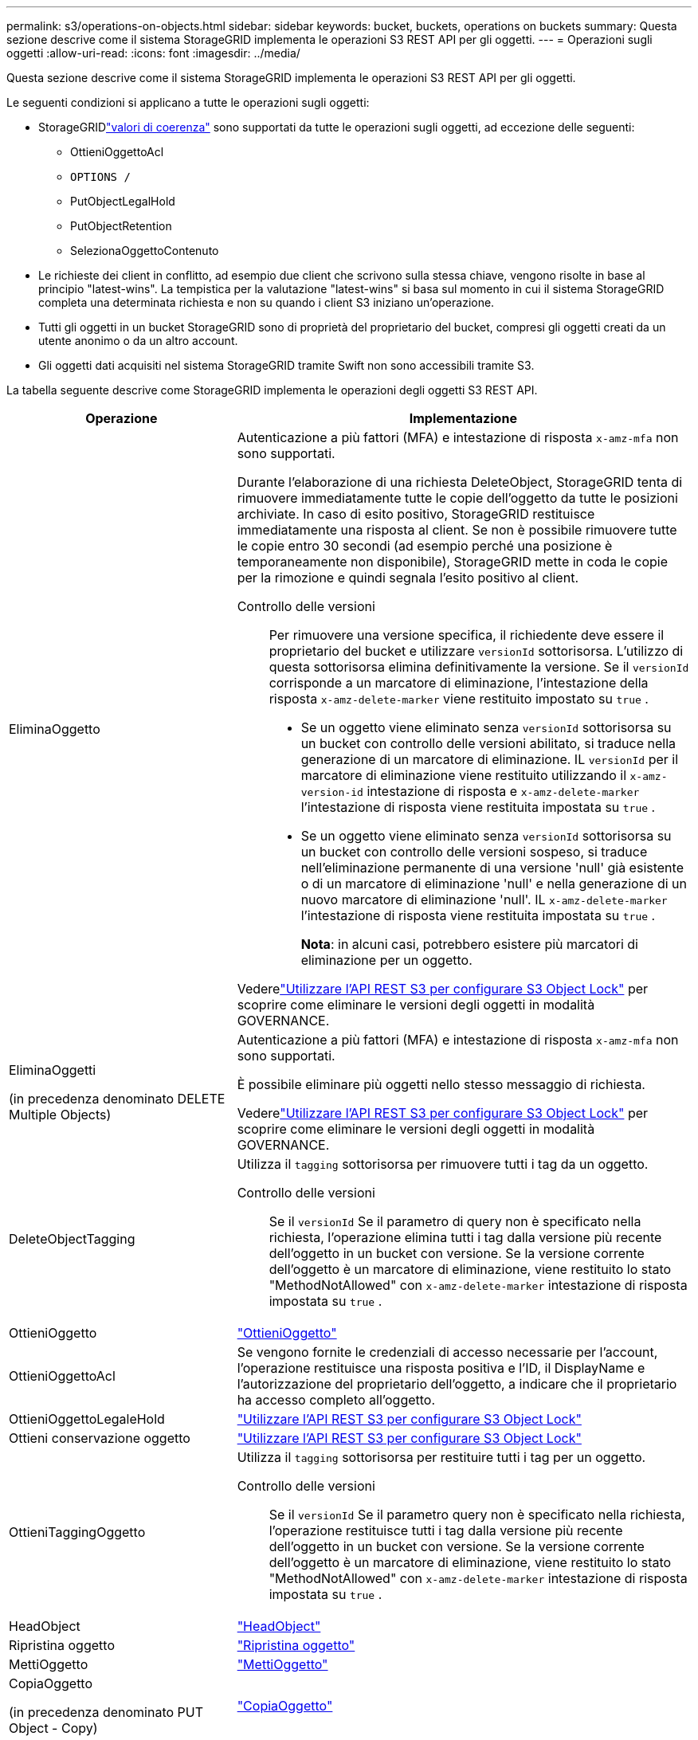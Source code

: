 ---
permalink: s3/operations-on-objects.html 
sidebar: sidebar 
keywords: bucket, buckets, operations on buckets 
summary: Questa sezione descrive come il sistema StorageGRID implementa le operazioni S3 REST API per gli oggetti. 
---
= Operazioni sugli oggetti
:allow-uri-read: 
:icons: font
:imagesdir: ../media/


[role="lead"]
Questa sezione descrive come il sistema StorageGRID implementa le operazioni S3 REST API per gli oggetti.

Le seguenti condizioni si applicano a tutte le operazioni sugli oggetti:

* StorageGRIDlink:consistency-controls.html["valori di coerenza"] sono supportati da tutte le operazioni sugli oggetti, ad eccezione delle seguenti:
+
** OttieniOggettoAcl
** `OPTIONS /`
** PutObjectLegalHold
** PutObjectRetention
** SelezionaOggettoContenuto


* Le richieste dei client in conflitto, ad esempio due client che scrivono sulla stessa chiave, vengono risolte in base al principio "latest-wins".  La tempistica per la valutazione "latest-wins" si basa sul momento in cui il sistema StorageGRID completa una determinata richiesta e non su quando i client S3 iniziano un'operazione.
* Tutti gli oggetti in un bucket StorageGRID sono di proprietà del proprietario del bucket, compresi gli oggetti creati da un utente anonimo o da un altro account.
* Gli oggetti dati acquisiti nel sistema StorageGRID tramite Swift non sono accessibili tramite S3.


La tabella seguente descrive come StorageGRID implementa le operazioni degli oggetti S3 REST API.

[cols="1a,2a"]
|===
| Operazione | Implementazione 


 a| 
EliminaOggetto
 a| 
Autenticazione a più fattori (MFA) e intestazione di risposta `x-amz-mfa` non sono supportati.

Durante l'elaborazione di una richiesta DeleteObject, StorageGRID tenta di rimuovere immediatamente tutte le copie dell'oggetto da tutte le posizioni archiviate.  In caso di esito positivo, StorageGRID restituisce immediatamente una risposta al client.  Se non è possibile rimuovere tutte le copie entro 30 secondi (ad esempio perché una posizione è temporaneamente non disponibile), StorageGRID mette in coda le copie per la rimozione e quindi segnala l'esito positivo al client.

Controllo delle versioni:: Per rimuovere una versione specifica, il richiedente deve essere il proprietario del bucket e utilizzare `versionId` sottorisorsa.  L'utilizzo di questa sottorisorsa elimina definitivamente la versione.  Se il `versionId` corrisponde a un marcatore di eliminazione, l'intestazione della risposta `x-amz-delete-marker` viene restituito impostato su `true` .
+
--
* Se un oggetto viene eliminato senza `versionId` sottorisorsa su un bucket con controllo delle versioni abilitato, si traduce nella generazione di un marcatore di eliminazione.  IL `versionId` per il marcatore di eliminazione viene restituito utilizzando il `x-amz-version-id` intestazione di risposta e `x-amz-delete-marker` l'intestazione di risposta viene restituita impostata su `true` .
* Se un oggetto viene eliminato senza `versionId` sottorisorsa su un bucket con controllo delle versioni sospeso, si traduce nell'eliminazione permanente di una versione 'null' già esistente o di un marcatore di eliminazione 'null' e nella generazione di un nuovo marcatore di eliminazione 'null'.  IL `x-amz-delete-marker` l'intestazione di risposta viene restituita impostata su `true` .
+
*Nota*: in alcuni casi, potrebbero esistere più marcatori di eliminazione per un oggetto.



--


Vederelink:../s3/use-s3-api-for-s3-object-lock.html["Utilizzare l'API REST S3 per configurare S3 Object Lock"] per scoprire come eliminare le versioni degli oggetti in modalità GOVERNANCE.



 a| 
EliminaOggetti

(in precedenza denominato DELETE Multiple Objects)
 a| 
Autenticazione a più fattori (MFA) e intestazione di risposta `x-amz-mfa` non sono supportati.

È possibile eliminare più oggetti nello stesso messaggio di richiesta.

Vederelink:../s3/use-s3-api-for-s3-object-lock.html["Utilizzare l'API REST S3 per configurare S3 Object Lock"] per scoprire come eliminare le versioni degli oggetti in modalità GOVERNANCE.



 a| 
DeleteObjectTagging
 a| 
Utilizza il `tagging` sottorisorsa per rimuovere tutti i tag da un oggetto.

Controllo delle versioni:: Se il `versionId` Se il parametro di query non è specificato nella richiesta, l'operazione elimina tutti i tag dalla versione più recente dell'oggetto in un bucket con versione.  Se la versione corrente dell'oggetto è un marcatore di eliminazione, viene restituito lo stato "MethodNotAllowed" con `x-amz-delete-marker` intestazione di risposta impostata su `true` .




 a| 
OttieniOggetto
 a| 
link:get-object.html["OttieniOggetto"]



 a| 
OttieniOggettoAcl
 a| 
Se vengono fornite le credenziali di accesso necessarie per l'account, l'operazione restituisce una risposta positiva e l'ID, il DisplayName e l'autorizzazione del proprietario dell'oggetto, a indicare che il proprietario ha accesso completo all'oggetto.



 a| 
OttieniOggettoLegaleHold
 a| 
link:../s3/use-s3-api-for-s3-object-lock.html["Utilizzare l'API REST S3 per configurare S3 Object Lock"]



 a| 
Ottieni conservazione oggetto
 a| 
link:../s3/use-s3-api-for-s3-object-lock.html["Utilizzare l'API REST S3 per configurare S3 Object Lock"]



 a| 
OttieniTaggingOggetto
 a| 
Utilizza il `tagging` sottorisorsa per restituire tutti i tag per un oggetto.

Controllo delle versioni:: Se il `versionId` Se il parametro query non è specificato nella richiesta, l'operazione restituisce tutti i tag dalla versione più recente dell'oggetto in un bucket con versione.  Se la versione corrente dell'oggetto è un marcatore di eliminazione, viene restituito lo stato "MethodNotAllowed" con `x-amz-delete-marker` intestazione di risposta impostata su `true` .




 a| 
HeadObject
 a| 
link:head-object.html["HeadObject"]



 a| 
Ripristina oggetto
 a| 
link:post-object-restore.html["Ripristina oggetto"]



 a| 
MettiOggetto
 a| 
link:put-object.html["MettiOggetto"]



 a| 
CopiaOggetto

(in precedenza denominato PUT Object - Copy)
 a| 
link:put-object-copy.html["CopiaOggetto"]



 a| 
PutObjectLegalHold
 a| 
link:../s3/use-s3-api-for-s3-object-lock.html["Utilizzare l'API REST S3 per configurare S3 Object Lock"]



 a| 
PutObjectRetention
 a| 
link:../s3/use-s3-api-for-s3-object-lock.html["Utilizzare l'API REST S3 per configurare S3 Object Lock"]



 a| 
PutObjectTagging
 a| 
Utilizza il `tagging` sottorisorsa per aggiungere un set di tag a un oggetto esistente.

Limiti dei tag degli oggetti:: Puoi aggiungere tag ai nuovi oggetti quando li carichi oppure puoi aggiungerli agli oggetti esistenti.  Sia StorageGRID che Amazon S3 supportano fino a 10 tag per ciascun oggetto.  I tag associati a un oggetto devono avere chiavi tag univoche.  Una chiave tag può avere una lunghezza massima di 128 caratteri Unicode e i valori tag possono avere una lunghezza massima di 256 caratteri Unicode.  Le chiavi e i valori sono sensibili alle maiuscole e alle minuscole.
Aggiornamenti dei tag e comportamento di acquisizione:: Quando si utilizza PutObjectTagging per aggiornare i tag di un oggetto, StorageGRID non reingestisce l'oggetto.  Ciò significa che l'opzione per il comportamento di acquisizione specificata nella regola ILM corrispondente non viene utilizzata.  Tutte le modifiche al posizionamento degli oggetti attivate dall'aggiornamento vengono apportate quando ILM viene rivalutato dai normali processi ILM in background.
+
--
Ciò significa che se la regola ILM utilizza l'opzione Rigorosa per il comportamento di acquisizione, non viene intrapresa alcuna azione se non è possibile effettuare i posizionamenti degli oggetti richiesti (ad esempio perché una posizione appena richiesta non è disponibile).  L'oggetto aggiornato mantiene la sua posizione attuale finché non sarà possibile il posizionamento richiesto.

--
Risolvere i conflitti:: Le richieste dei client in conflitto, ad esempio due client che scrivono sulla stessa chiave, vengono risolte in base al principio "latest-wins".  La tempistica per la valutazione "latest-wins" si basa sul momento in cui il sistema StorageGRID completa una determinata richiesta e non su quando i client S3 iniziano un'operazione.
Controllo delle versioni:: Se il `versionId` Se il parametro query non è specificato nella richiesta, l'operazione aggiunge tag alla versione più recente dell'oggetto in un bucket con versione.  Se la versione corrente dell'oggetto è un marcatore di eliminazione, viene restituito lo stato "MethodNotAllowed" con `x-amz-delete-marker` intestazione di risposta impostata su `true` .




 a| 
SelezionaOggettoContenuto
 a| 
link:select-object-content.html["SelezionaOggettoContenuto"]

|===